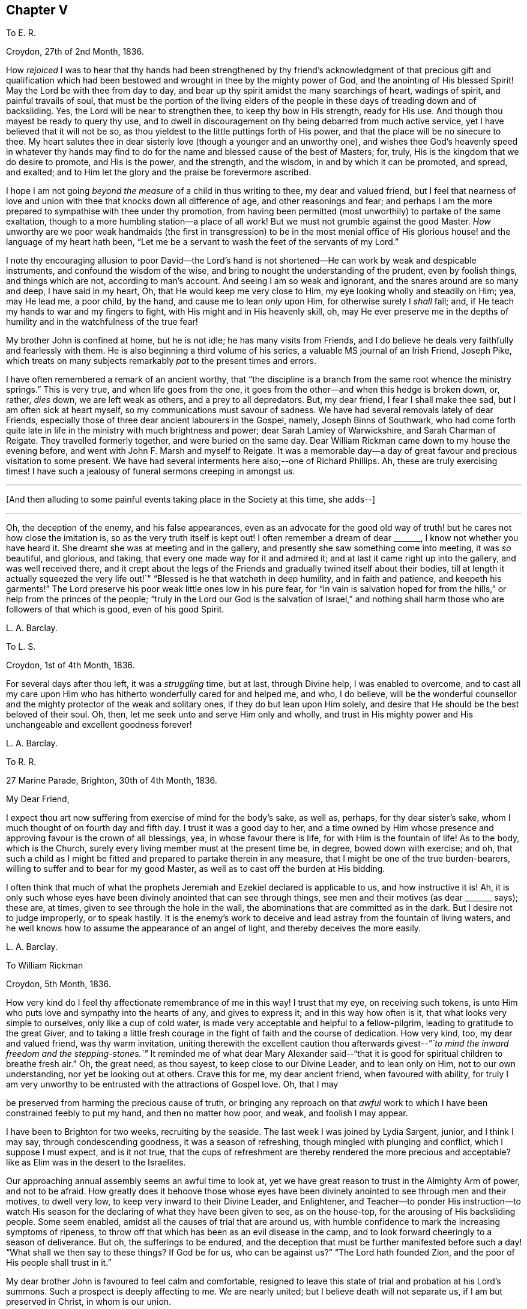 == Chapter V

[.letter-heading]
To E. R.

[.signed-section-context-open]
Croydon, 27th of 2nd Month, 1836.

How _rejoiced_ I was to hear that thy hands had been strengthened by thy
friend`'s acknowledgment of that precious gift and qualification which
had been bestowed and wrought in thee by the mighty power of God,
and the anointing of His blessed Spirit!
May the Lord be with thee from day to day,
and bear up thy spirit amidst the many searchings of heart, wadings of spirit,
and painful travails of soul,
that must be the portion of the living elders of the people
in these days of treading down and of backsliding.
Yes, the Lord will be near to strengthen thee, to keep thy bow in His strength,
ready for His use.
And though thou mayest be ready to query thy use,
and to dwell in discouragement on thy being debarred from much active service,
yet I have believed that it will not be so,
as thou yieldest to the little puttings forth of His power,
and that the place will be no sinecure to thee.
My heart salutes thee in dear sisterly love (though a younger and an unworthy one),
and wishes thee God`'s heavenly speed in whatever thy hands may
find to do for the name and blessed cause of the best of Masters;
for, truly, His is the kingdom that we do desire to promote, and His is the power,
and the strength, and the wisdom, in and by which it can be promoted, and spread,
and exalted; and to Him let the glory and the praise be forevermore ascribed.

I hope I am not going _beyond the measure_ of a child in thus writing to thee,
my dear and valued friend,
but I feel that nearness of love and union with thee
that knocks down all difference of age,
and other reasonings and fear;
and perhaps I am the more prepared to sympathise with thee under thy promotion,
from having been permitted (most unworthily) to partake of the same exaltation,
though to a more humbling station--a place of all work!
But we must not grumble against the good Master.
_How_ unworthy are we poor weak handmaids (the first in transgression) to be in the most
menial office of His glorious house! and the language of my heart hath been,
"`Let me be a servant to wash the feet of the servants of my Lord.`"

I note thy encouraging allusion to poor David--the Lord`'s hand
is not shortened--He can work by weak and despicable instruments,
and confound the wisdom of the wise,
and bring to nought the understanding of the prudent, even by foolish things,
and things which are not, according to man`'s account.
And seeing I am so weak and ignorant, and the snares around are so many and deep,
I have said in my heart, Oh, that He would keep me very close to Him,
my eye looking wholly and steadily on Him; yea, may He lead me, a poor child,
by the hand, and cause me to lean _only_ upon Him, for otherwise surely I _shall_ fall; and,
if He teach my hands to war and my fingers to fight,
with His might and in His heavenly skill, oh,
may He ever preserve me in the depths of humility
and in the watchfulness of the true fear!

My brother John is confined at home, but he is not idle; he has many visits from Friends,
and I do believe he deals very faithfully and fearlessly with them.
He is also beginning a third volume of his series,
a valuable MS journal of an Irish Friend, Joseph Pike,
which treats on many subjects remarkably _pat_ to the present times and errors.

I have often remembered a remark of an ancient worthy,
that "`the discipline is a branch from the same root whence the ministry springs.`"
This is very true, and when life goes from the one,
it goes from the other--and when this hedge is broken down, or, rather, _dies_ down,
we are left weak as others, and a prey to all depredators.
But, my dear friend, I fear I shall make thee sad, but I am often sick at heart myself,
so my communications must savour of sadness.
We have had several removals lately of dear Friends,
especially those of three dear ancient labourers in the Gospel, namely,
Joseph Binns of Southwark,
who had come forth quite late in life in the ministry with much brightness and power;
dear Sarah Lamley of Warwickshire, and Sarah Charman of Reigate.
They travelled formerly together, and were buried on the same day.
Dear William Rickman came down to my house the evening before,
and went with John F. Marsh and myself to Reigate.
It was a memorable day--a day of great favour and precious visitation to some present.
We have had several interments here also;--one of Richard Phillips.
Ah, these are truly exercising times!
I have such a jealousy of funeral sermons creeping in amongst us.

[.small-break]
'''

+++[+++And then alluding to some painful events taking place in the Society at this time,
she adds--]

[.small-break]
'''

Oh, the deception of the enemy, and his false appearances,
even as an advocate for the good old way of truth!
but he cares not how close the imitation is,
so as the very truth itself is kept out!
I often remember a dream of dear +++_______+++, I know not whether you have heard it.
She dreamt she was at meeting and in the gallery,
and presently she saw something come into meeting, it was _so_ beautiful, and glorious,
and taking, that every one made way for it and admired it;
and at last it came right up into the gallery, and was well received there,
and it crept about the legs of the Friends and gradually twined itself about their bodies,
till at length it actually squeezed the very life
out!`" "`Blessed is he that watcheth in deep humility,
and in faith and patience, and keepeth his garments!`"
The Lord preserve his poor weak little ones low in his pure fear,
for "`in vain is salvation hoped for from the hills,`"
or help from the princes of the people;
"`truly in the Lord our God is the salvation of Israel,`" and nothing
shall harm those who are followers of that which is good,
even of his good Spirit.

[.signed-section-signature]
L+++.+++ A. Barclay.

[.letter-heading]
To L. S.

[.signed-section-context-open]
Croydon, 1st of 4th Month, 1836.

For several days after thou left, it was a _struggling_ time, but at last,
through Divine help, I was enabled to overcome,
and to cast all my care upon Him who has hitherto wonderfully cared for and helped me,
and who, I do believe,
will be the wonderful counsellor and the mighty protector of the weak and solitary ones,
if they do but lean upon Him solely,
and desire that He should be the best beloved of their soul.
Oh, then, let me seek unto and serve Him only and wholly,
and trust in His mighty power and His unchangeable and excellent goodness forever!

[.signed-section-signature]
L+++.+++ A. Barclay.

[.letter-heading]
To R. R.

[.signed-section-context-open]
27 Marine Parade, Brighton, 30th of 4th Month, 1836.

[.salutation]
My Dear Friend,

I expect thou art now suffering from exercise of mind for the body`'s sake, as well as,
perhaps, for thy dear sister`'s sake, whom I much thought of on fourth day and fifth day.
I trust it was a good day to her,
and a time owned by Him whose presence and approving favour is the crown of all blessings,
yea, in whose favour there is life, for with Him is the fountain of life!
As to the body, which is the Church,
surely every living member must at the present time be, in degree,
bowed down with exercise; and oh,
that such a child as I might be fitted and prepared to partake therein in any measure,
that I might be one of the true burden-bearers,
willing to suffer and to bear for my good Master,
as well as to cast off the burden at His bidding.

I often think that much of what the prophets Jeremiah
and Ezekiel declared is applicable to us,
and how instructive it is!
Ah, it is only such whose eyes have been divinely anointed that can see through things,
see men and their motives (as dear +++_______+++ says); these are, at times,
given to see through the hole in the wall,
the abominations that are committed as in the dark.
But I desire not to judge improperly, or to speak hastily.
It is the enemy`'s work to deceive and lead astray from the fountain of living waters,
and he well knows how to assume the appearance of an angel of light,
and thereby deceives the more easily.

[.signed-section-signature]
L+++.+++ A. Barclay.

[.letter-heading]
To William Rickman

[.signed-section-context-open]
Croydon, 5th Month, 1836.

How very kind do I feel thy affectionate remembrance of me in this way!
I trust that my eye, on receiving such tokens,
is unto Him who puts love and sympathy into the hearts of any, and gives to express it;
and in this way how often is it, that what looks very simple to ourselves,
only like a cup of cold water, is made very acceptable and helpful to a fellow-pilgrim,
leading to gratitude to the great Giver,
and to taking a little fresh courage in the fight of faith and the course of dedication.
How very kind, too, my dear and valued friend, was thy warm invitation,
uniting therewith the excellent caution thou afterwards
givest--__"`to mind the inward freedom and the stepping-stones.`"__
It reminded me of what dear Mary Alexander said--"`that
it is good for spiritual children to breathe fresh air.`"
Oh, the great need, as thou sayest, to keep close to our Divine Leader,
and to lean only on Him, not to our own understanding, nor yet be looking out at others.
Crave this for me, my dear ancient friend, when favoured with ability,
for truly I am very unworthy to be entrusted with the attractions of Gospel love.
Oh, that I may

be preserved from harming the precious cause of truth,
or bringing any reproach on that _awful_ work to which
I have been constrained feebly to put my hand,
and then no matter how poor, and weak, and foolish I may appear.

I have been to Brighton for two weeks, recruiting by the seaside.
The last week I was joined by Lydia Sargent, junior, and I think I may say,
through condescending goodness, it was a season of refreshing,
though mingled with plunging and conflict, which I suppose I must expect,
and is it not true,
that the cups of refreshment are thereby rendered the more precious and acceptable?
like as Elim was in the desert to the Israelites.

Our approaching annual assembly seems an awful time to look at,
yet we have great reason to trust in the Almighty Arm of power, and not to be afraid.
How greatly does it behoove those whose eyes have been divinely
anointed to see through men and their motives,
to dwell very low, to keep very inward to their Divine Leader, and Enlightener,
and Teacher--to ponder His instruction--to watch His season
for the declaring of what they have been given to see,
as on the house-top, for the arousing of His backsliding people.
Some seem enabled, amidst all the causes of trial that are around us,
with humble confidence to mark the increasing symptoms of ripeness,
to throw off that which has been as an evil disease in the camp,
and to look forward cheeringly to a season of deliverance.
But oh, the sufferings to be endured,
and the deception that must be further manifested before
such a day! "`What shall we then say to these things?
If God be for us, who can be against us?`"
"`The Lord hath founded Zion, and the poor of His people shall trust in it.`"

My dear brother John is favoured to feel calm and comfortable,
resigned to leave this state of trial and probation at his Lord`'s summons.
Such a prospect is deeply affecting to me.
We are nearly united; but I believe death will not separate us,
if I am but preserved in Christ, in whom is our union.

[.signed-section-signature]
L+++.+++ A. Barclay.

[.letter-heading]
To Hannah Cruickshank

[.signed-section-context-open]
Croydon, 29th of 5th Month, 1836.

My soul seems melted sometimes under a sense of the Lord`'s
_great_ goodness and condescension to such a poor,
hesitating, disobedient creature for so many years,
and I do feel a desire to be helped to be diligent
in doing whatever He calls for at my hands the remaining,
though declining, few years of my life (if indeed a single year may be allowed me),
in whatever way He may be pleased to appoint, whether actively or passively.
And, dear sister, I would affectionately encourage thee also, to give up,
without reasoning or fears, to so _very_ good a Master,
for none ever shuts a door for nought in His house,
or hands even a simple cup of cold water!
He can cleanse and qualify, strengthen and support even the weakest vessels,
and perfect His praise out of the mouths of sucklings.

Of the state of things amongst us M. W. would be able to inform thee,
and to give thee some idea of the trials and sufferings of the burden-bearers amongst us.
I expect we must yet look for greater sufferings and treading down,
more evil to be yet manifested and brought to light--like the prophet
being told to turn yet and behold greater abominations! and no marvel,
for the enemy is the father of lies and deception,
and can transform his deceitful workings into the appearance of an angel of light,
and it is only those whose eyes are anointed by the
finger of Christ who can see through things,
through men and their motives, who can see through the hole as it were in the wall,
what they are working in the dark out of the pure light!
But the Lord will plead the cause of His poor oppressed ones,
and arise for their help in His own time;
He will bring them forth as gold seven times purified,
so they will truly be His dear people,
made precious to Him and chosen in the furnace of affliction,
and they shall be enabled with unspeakable and most precious experience to say,
"`the Lord is our God;`" for they will have _marvellously_ proved His power to be infinite,
and His goodness most excellent, and that His faithfulness endureth forever!
And, dear love, do thou yield to His mighty power also,
and that is the way to have the body helped as well as the mind blessed with peace;
but oh, _how_ unworthy are we of the least of all His precious goodness and mercies.

[.signed-section-closing]
Farewell, very dearly,

[.signed-section-signature]
L+++.+++ A. Barclay.

[.letter-heading]
To E. R.

[.signed-section-context-open]
Croydon, 31st of 5th Month, 1836.

Ah, my dear friend,
the assurance of thy love and desires for me was helpful and comforting to me,
and I do sometimes hope the prayers of some for my preservation may be heard,
and surely never did I need them more than now--having ventured to lay
before my friends a feeling of duty that I have for some years had,
to go and sit with our dear Friends of Oxfordshire
and Warwickshire in their several quarterly meetings,
the end of 6th month, and to attend some other of the little meetings thereaway,
also Birmingham monthly meeting in 7th month;
for which I am favoured with a minute instead of a certificate.
Friends kindly acceded to my wish +++[+++in this respect], being such a child,
and dear Hannah Marsh is going with me.
It does indeed seem a fearful time to be going about,
and one hears things that are enough to frighten the feeble-minded.
May I be kept quiet, and leaning only on Him whom I do desire above all to fear, love,
and faithfully serve!
Truly I am without scrip or purse,
and am ready to wonder how so poor a creature can be required to go forth in this way,
as well as to fear that I shall certainly bring reproach
on the good cause or the awful work I have put my hand unto,
and fall by the hand of the enemy.
Do crave my preservation in watchfulness and deep humility,
as well as in a willingness to be anything or nothing.
I have been long disobedient and hesitating, so my time is short now,
and I feel a desire to be made diligent and faithful
the remaining years of my pilgrimage here.
It was a close exercise of faith to me last summer and autumn,
not seeing any way to move,
until it was opened by the acknowledgment of unity in the 12th month,
and now it seems very early +++[+++to be so engaged], but I cannot help it.

It has been a comfort to me, amidst seasons of conflict, of deep exercise and trial,
this yearly meeting,
to be permitted to partake of sweet fellowship and
union with some dear Friends from various parts.
How sweet this is, to feel that precious love and union that extends over sea and land,
and does not depend on outward intercourse!
Oh, that I may seek after preservation in it,
and to have it daily kept alive and strengthened by Him who is our life.

I know not how to give thee any account of yearly meeting this year, my dear friend,
my memory is so deficient; but I may say, that although it has been a trying time,
a time of dismay and of treading down,
yet we have been favoured with some precious cups of refreshment and comfort,
which have strengthened us still to bear up and not to faint.
Dear A. Thorne is very simple and short in her conmunications, but so pithy, and full,
and sweet, they were always a few words fitly spoken.
But oh! the shrinking, the unfaithfulness, the compromising,
and the vast number of shades of declension and of going over to these new opinions,
so that the little remnant know not whom to believe, whom to trust to,
so great is the deception of the enemy to blind people`'s
eyes--but they receive renewedly the advice to sit alone,
be patient in tribulation, and to keep silence, dwelling deep,
and waiting to see the end of these things.
For surely it shall come,
I do believe the day of deliverance-although things are not yet ripe enough;
there is more evil to be manifested, and greater abominations to be seen,
that are working in the dark out of the pure light.

Oh then, that _you,_ who have not, as yet,
been tried (though I am ready to fear your borders are not exempt entirely),
may be doubly vigilant on the watch-tower,
to watch the very beginnings of the enemy`'s approach.
And be ye faithful and fearless,
no matter in whomsoever ye perceive a willingness or susceptibility to receive his baits;
and it does come on so very gradually,
that those who feel a godly concern for their brethren and sisters had
need not to wait till (as they would say) things were more tangible,
but to give the warning word which may reach the witness, or, at any rate,
be the means of raising it after a while--and such faithful ones shall have their reward.

We had a sweet visit from dear W. Gundry in our women`'s
meetings--it was like marrow to one`'s bones.
He addressed the little mourning ones,
those who sigh and cry for all the abominations committed in the land,
reminding them of those formerly who, though there was not much for them to do,
had to sigh and to mourn--yet that the man clad in linen set a mark upon their foreheads,
and they were spared when the destroyer was sent over the city.
He encouraged those in small meetings,
saying that it had been his lot to be in one where there
was no minister for forty years--spoke on silent worship,
and recommended a patient, reverent exercise in meetings,
not looking for words--on the great bait of the enemy,
a desire to be something in religion--reminding us that the root
is to bear the branches and not the branches the root,
desiring we might take deep root downward, that we might bring forth, in due time,
fruit upward, and cautioned against having _itching tongues_ as well as _itching ears!_

+++[+++At the concluding meeting]
Sarah Grubb at last broke through, on the superiority of silence above words,
when the power reigns over all, reminding us of the cloud covering the tabernacle,
so that the priests could not minister;
also how it was in old times amongst us--such glorious meetings--quoting a piece
out of George Fox`'s Journal showing that he had nothing to do at some place,
because the people were already under Christ`'s heavenly teaching,
and needed nothing outwardly--saying we should yet be favoured with such times,
and that then what was uttered amongst us would _gather_ instead of _scatter_ us.
Oh! it was a sweet though short time;
I should have been glad if we had sunk into this solemn silence, and concluded.

[.signed-section-signature]
L+++.+++ A. Barclay.

[.letter-heading]
To L. S.

[.signed-section-context-open]
Croydon, 6th Month, 1836.

[.salutation]
My Dear Friend,

I am inclined to take up the pen now,
and tell thee that I shall much think of and feel for thee next fifth day;
I hope dear M. P. will be with you as intended, if not,
if you are but favoured with the strengthening, confirming presence of the good Master,
it will be enough!
Many, I assure thee,
have been the discouraging feelings that have come over me like the waves of the sea,
and had I not had a word of encouraging stimulus from some dear Friends,
I fear I should have been quite overwhelmed.
But how tenderly are we dealt with!
He knows our great weakness and how much we can bear--He
can stay "`His rough wind in the day of the east wind.`"
I often think of what the poor Indian said--that "`the work seemed _so_ great,
and he felt _such_ a poor,
ignorant Indian!`"--but he was instructed that being so weak and ignorant,
there was the great need for him to say neither more
or less than the great Spirit bid him to speak,
whether two, or three, or more words.
And I can say truly, this is my desire for myself, to be so preserved,
even keeping close, and low, and watchful, and faithful to Him,
who I desire should be my Lord and Master.
As the time draws near, I seem to be filled with many fears of various sorts.
Oh that I may be kept from doing harm, and then I would not mind any proving, I think,
even though I might have to sit all the meetings in silence!

[.signed-section-signature]
L+++.+++ A. Barclay.

[.letter-heading]
To A. R.

[.signed-section-context-open]
Croydon, 18th of 6th Month, 1836.

I trust the report of thy dear father`'s illness was unfounded,
it would be no small disappointment to miss of his company; however,
we must leave this and everything else that concerns us
in the hands of an all-wise and gracious Providence,
who will do all things well, and for our good and instruction.
Three of our little company here were at Tottenham yesterday,
on the sorrowful occasion of dear Thomas Shillitoe`'s interment.
Ah, it was truly affecting to me, and is so continually, to think of our loss.
The change, we cannot doubt, is a most blissful one to him,
so we may rejoice on his account--but oh, such faithful, undaunted,
uncompromising veterans are rare in these days,
and their places are not--cannot be refilled soon.
We may truly say, "`a prince has fallen this day in Israel.`"
I hope I am not insensible that the great Master and good Minister,
still remains all-sufficient for His struggling, panting, little ones;
and He can make a way of deliverance and help for them when they can see none.
So let us trust still in that Arm which is not shortened that it cannot save.
Oh, that He would cause the mantle of the Elijahs to descend upon the Elishas amongst us,
and make the feeble ones to become as Davids, strong in the Lord`'s might,
and wise in His wisdom, and humble and low in His pure fear!

[.signed-section-signature]
L+++.+++ A. Barclay.

[.letter-heading]
To L. C.

[.signed-section-context-open]
Croydon, 18th of 8th Month, 1836.

[.salutation]
My Beloved Friend,

I fear thou wilt wonder what is become of me, or at least of my feeling--nevertheless,
I would assure thee, it is as strong as ever,
rather increased than diminished by the union with a Friend whom I love and value.
I have many times (as thou wilt suppose) thought of you
with feelings of interest and strong desire that,
seeing the Lord has been pleased to bring you together (I fully believe) in His fear,
you may be daily careful to seek after preservation therein.
Thus will you be preserved from the snares, supported under the trials,
and strengthened for the duties that are attendant
on such a change of condition--and thus,
trusting only in the Lord for strength and preservation,
and doing faithfully and heartily what good your hands find to do for His name,
you shall dwell before Him in the land, even in a sense of His love and life,
and verily you shall be fed.
And as ye delight yourselves thus in His ways and in His fear,
He will give you the desires of your hearts,
even to know more and more of His precious precepts, and wonderful dealings,
and mighty strengthenings, to the increase of His praise and glory.
I feel as if it were the grateful language of thy heart,
"`What shall I render unto the Lord for all His benefits toward me?`"
and I know it is thy desire to bring in all the tithes
of thy increase into the heavenly treasury:
mayest thou then be made fruitful in the field of offering,
even in the deep begettings of the pure life!
And may thy dear partner also, by an indwelling with that which is low and pure,
witness a continual and increasing qualification to strengthen the true growth,
and to protect the good fruit.

I prosecuted my intended little trip into Essex, after we parted,
and was out till last week (third day night).
It proved very satisfactory to me, being mercifully helped to clear myself at Haverhill,
which I had had for years in my mind`'s eye.
I then went on to Halstead and Earls Colne to see my dear friends there,
and attended their meetings, also Maldon,
and took tea one evening at Sudbury with dear M. King--dear
old Friend! she seemed so cheered to see me;
I do like to visit our dear ancients who are laid by.
The visit to C. was _indeed a sweet_ picture of a happy union.
Dear W. and H. I. are truly united in spirit;
there seemed such a peaceful sweet covering so continually over us, I said in my heart,
truly the Son of peace is here!
Dear Sarah Grubb was so overdone with public meetings I could not call on her,
to my disappointment.
This little _recreative_ tour has done me good after my late more exercising one,
and I have been favoured to enjoy my comfortable home with a sweet relish and, I trust,
a grateful heart.
And oh,
that so many mercies and benefits may lead to proportionate returns of fearless faithfulness,
humble watchfulness, and filial confidence--for surely, surely, who is like unto Him,
and to His faithfulness round about Him!

[.signed-section-signature]
L+++.+++ A. Barclay,

[.letter-heading]
To A. and E. R.

[.signed-section-context-open]
+++_______+++, 1836.

I have long felt warmly interested in Kentish Friends; but, dear friends,
_mere_ warmth of natural feeling or kind interest, I trust, will never move me.
No; I have said again and again in my heart,
let nothing move me but Thy constraining power--let nothing hinder me when that moves!
And truly it is no light matter to move in such an awful service; but the good Master,
if He move and put forth, I trust will go before, and guide and strengthen unto all,
support under all, and preserve through all in humility;
and so I desire to live a day at a time at His good hand,
who can make the very weak to become strong.

[.signed-section-signature]
L+++.+++ A. Barclay.

[.letter-heading]
To +++_______+++

[.signed-section-context-open]
+++_______+++, 1836.

[.salutation]
My Dear +++_______+++,

In looking over the conversation of the day, yesterday,
I was afraid it had been too much about _persons_ rather than things;
and I was afraid that anything like self-complacency or
looking with a judging eye should creep into _myself,_
in so doing, rather than to dwell under a humbling sense of His goodness and power,
by whose grace _alone_ we are what we are (if we are in any measure what we should be!),
and by whose preserving power continually extended,
shall we be kept in that grace wherein we stand!
I thought there was at one time a precious little feeling stealing over us, as it were,
something like the _strengthening_ and peace-giving influence of our dear Saviour^
footnote:[John 20:19]--I long at such times that we should
not shrink from opening the door to such a visitant!
Surely when He thus looks in on our social evenings we do not want words,
nor ought we to _look for_ them, nor _fear_ they will be looked for;
such a feeling cramps and hinders that communion which is so precious.
I was afraid also whether I had appeared to speak improperly
of my little visits at the other side the river;
I _only_ intended to set forth His goodness who had so graciously made a way,
both outwardly and in the minds of others;
for truly I am very unworthy to lift up a finger towards the help of the least.

Farewell, desiring thy remembrance of such poor striplings, when favoured.

[.signed-section-signature]
L+++.+++ A. Barclay.

[.letter-heading]
To E. D+++_______+++, Junior

[.signed-section-context-open]
Croydon, 9th Month, 1836.

[.salutation]
My Dear E.,

The seeing thee this morning, I believe for the first time, in thy Friend`'s bonnet,
seemed to awaken in my heart much affectionate interest for thee,
and I thought I could salute thee in Gospel love, and wish thee the best speed,
even God`'s heavenly speed, on thy journey through life (beginning, as thou now art,
as it were, a new stage of it); and oh, that thy journey may be towards Zion,
for that is the only way to blessedness--it is the city of God, the new Jerusalem,
the city of peace, and all God`'s saints and people are citizens of it;
let nothing and nobody hinder thee from seeking to belong to it,
for out of it thou shalt be out of true peace and true blessedness!
And in order that it may be so, let thy face be steadfastly set thitherward;
let the desire of thy heart be to seek the Lord thy God, and to know the way to his Zion.
Let it be evident to others that this is thy bent,
and let the language of thy example to others be, "`Come,
and let us join ourselves to the Lord in a perpetual covenant
that shall not be forgotten`"--a covenant even made by sacrifice.
And if thou art thus desirous to be led aright by Him,
He will show thee that to "`walk in the light of the Lord`" is the way to His holy mountain,
His city of peace and blessedness.

Therefore, oh, my dear girl,
be willing now in thy youth to walk in the light of the Lord Jesus Christ,
which shines in thy heart,
and will clearly show thee what is pleasing and what is displeasing to God,
both in thy thoughts, words, manners, dress, and conduct.
Think nothing too small it points out to thee,
neither be ashamed of following it implicitly, for it is the light of thy dear Saviour,
and it is His precious voice speaking in thee,
and it will be thy condemnation if thou hatest or despisest it.
As thou art obedient and faithful in the little,
so He will teach thee more and more of His precious ways,
and strengthen thee more and more to walk in His peaceful paths,
and this will be God`'s heavenly speed which I greatly long for for thee;
and then thou wilt be a great comfort and a blessing to thy dear parents,
and a good example to thy brothers and sisters, and all others around thee.

[.signed-section-signature]
L+++.+++ A. Barclay.

[.letter-heading]
To E. R.

[.signed-section-context-open]
Croydon, 2nd of 12th Month, 1836.

[.salutation]
My Dear Friend,

It seems very long since I took up the pen to thee,
and although I have not heard from either of you since I last wrote,
yet I feel inclined to assure thee that the sweet feeling
of union and love continues unabated by time or distance,
nor does it need words to fan the flame of it.
How precious is it to feel this,
extending over sea and land--even towards those unknown by outward ken!
But this may savour of boasting;
oh! how _most_ unworthy is a poor worm to be permitted to
feel the least spark of this precious union and love.
Surely it is nothing of our own that we can fabricate
with our creaturely warmth and activity,
though there may be imitations of it, under the enemy`'s transforming influence.
Ah, it is like a tender plant that soon withers and dies when dwindling
or cut off from Him who is the life and the true vine,
from whom alone is its freshness, and its fruit is found.
Thy poor correspondent longs that nothing may hinder
the preservation and growth thereof in her,
but that, nourished by the flowing of the heavenly sap,
there may be proportionate fruit produced to the praise of the great and good Husbandman.
And the testimony of this love is strengthening and animating to the poor drooping mind,
weighed down under a sense of the state of our poor church--the dimness of the gold,
and the changedness of the fine gold.
Ah, is it not a day for such burden-bearers to cling close one to another, and,
above all, to Him, the mighty strengthener!--to speak often one to another,
in the Divine fear,
and in the remembrance of His wonderful goodness and power--encouraging
to a continued confidence in His never-failing arm,
and a renewed watchfulness and faithfulness before Him.

My thoughts have been often turned towards you lately, with rejoicing,
that the feet of our dear faithful labourers, George and Ann Jones,
have been again led your way,
and I long to hear all that thy kind pen can tell
me about their visit in your monthly meeting,
towards which thou knowest I still have much of a _homish_ feeling.
I hope nothing will _scatter_ what they have been enabled to do amongst you.

It is come to pass,
as dear Sarah L. Grubb had to foretell sixteen years ago--I remember it,
and she told us we might put it down in our pocketbooks--that
we were mingling (three times repeated),
and that, if we did not retrace our steps, we should be so mingled with the people,
by degrees, that, by and by,
we should think there was no occasion for this or the other query,
and at last for any discipline at all!

[.signed-section-signature]
L+++.+++ A. Barclay.

[.letter-heading]
To E. R+++_______+++n

[.signed-section-context-open]
1st Month, 1837.

We have been solemnly warned by the sudden removal of dear Rebecca Christy.
It was a comfort that she was in the bosom of her family, and having her husband with her.
After attending Gracechurch Street meeting, held in silence,
she remarked to William Allen,
she thought she should not be much longer here--that she
hoped they might soon be singing the songs of Zion.
She was taken ill that night, and confined to her bed.
Before the close, she addressed her children separately, saying,
"`Mind not the world too much; it will eat like a canker; I have seen it,
I have seen it.`"
Her end was peaceful.^
footnote:[The following extract from the Annual Monitor for 1839,
it is thought will not be out of place here.
"`A few days before her decease,
when her mind appeared to be under concern at the state of our religious Society,
she said to her husband:--'`When I consider the manner
in which those Friends who are leaving us,
speak of the "`inward Light`" (it being the Lord`'s grace or Spirit placed in the heart),
oh! it does grieve me more than all beside.
Oh, what should I have done when I was a young woman, but for that in the heart,
when I had no one to help me or direct me.
How clearly did it show me what was right and what
was wrong!`'`" (Obituary Notice of Rebecca Christy.)]

[.signed-section-signature]
L+++.+++ A. Barclay.

[.letter-heading]
To R. R.

[.signed-section-context-open]
Croydon, 17th of 1st Month, 1837.

It was pleasant to hear of your excursion to Chichester,
and how thou couldst speak well of His goodness who does
not fail His _poor_ dependent ones in the needful time.
Oh! this is animating to think of,
and we may and _must_ recount His mighty acts and speak of His great goodness.
It is the poor and the empty whom He delights to fill and to enrich,
and He makes them so, that He may do so.
Oh, what condescension!

I suppose +++_______+++ applies for membership from having been brought up amongst Friends,
_not_ on the ground of convincement.
I wish she may be brought to feel really _with_ us, and not merely a _preference_ to us.
Why should many cover themselves with our cloak, and not faithfully wear and bear it?
as dear Sarah Tuckett says.
But I fear thou wilt set me down as a very _strait_ body, and a complainer in Israel.
Well, I cannot help it; I have a very high sense of what we ought to be, and oh,
that I may be made so, by any means, however battering and beating,
turning and overturning! for truly I do not wish to judge others, but rather this,
that I may not put a stumbling-block or an occasion of offence before them.
I have long been of the mind that our meetings for discipline are too open,
and that the old way of their being confined to those who are "`faithful men and women,
grown in the truth;`" and as it is seen that any young people, or others,
evince such a growing qualification, to invite them thereto,
would be preferable to our present very mixed state,
in which the discipline is handled by unclean hands.
I did not intend to write thus, dear +++_______+++, and have no particular object in view,
but as it arose whilst writing,
and not knowing that I had ever expressed as much to thee before,
I thought I would pen it.

The rapid rolling on of weeks and months is indeed fearful and awful.
May I be enabled to watch and wait, in calm resignation and faithful confidence,
on Him who can make clear, and give strength to bring forth.
We have had an acceptable family visit from R. B., that to me was very helpful.
It is very trying to see what a desire after words,
and a leaning upon the poor instruments, there is amongst us.
How sad, and what a dereliction of principle it is to do so,
and thus to worship the gift instead of the giver.
Oh, that I may ever be preserved from gratifying this itching ear, whatever it cost.

We had a sweet social visit from dear W. Gundry in his way to you.
I greatly enjoyed his company, feeling him as a father (and oh,
we have few fathers!). He dined with me, so I had him alone,
which is a treat to my _poor deaf_ powers, that I seldom have.
Before we separated, we had a precious opportunity, much in silence,
in which we were melted together and favoured with that feeling which is beyond words,
although these were not withheld for my help and comfort.
How grateful should I be for all these helps!

[.signed-section-signature]
L+++.+++ A. Barclay.

[.letter-heading]
To L. C.

[.signed-section-context-open]
2nd Month, 1837.

There is so much shrinking with some that it makes it hard work,
but it is to our own Master we stand or fall, and we must not love father or mother,
even, more than Him and His precious cause.
Let us not shrink from suffering afflictions for Christ`'s sake,
but rather rejoice that we are counted worthy, in ever so small a measure,
to fill up that which remains, for the body`'s sake, the Church.
Some, perhaps, may think me uncharitable in my remarks; but One knows my heart.
To be united to Him and to all that is of and for Him, is all that I desire.

Farewell, dear L., with dear love I remain thy affectionate friend,

[.signed-section-signature]
L+++.+++ A. Barclay.

[.letter-heading]
To E. K.

[.signed-section-context-open]
Croydon, 4th Month, 1837.

[.salutation]
My Dear E.,

I hardly feel easy to leave home without sending thee a few lines,
indicative (far more than I could do personally,
no doubt,) of the affectionate interest that has always lived in my heart towards thee,
and which is by no means lessened the last year or two,
although the expression thereof has but seldom been made.
I do not forget thy affectionate letter in the second month of last year,
of which I have taken but little notice outwardly,
but the contents of it have often been very present
with me (especially during the autumn and winter,
when my mind seemed more at liberty),
though the yearning and affectionate solicitude that has attended me in reference
to thee has hitherto been known only to the great Searcher of hearts.
Ah, He knows the travail of my soul on behalf of some in our meeting,
for surely He gives to feel it--and He knows the fears also of His poor weak creature,
lest, on the one hand,
the blood of a dear brother or sister should be required at my hand, and, on the other,
lest I should in any wise step improperly,
so as either to crush that which is tender and strengthen the wrong part in any,
or be acting in the creaturely will and wisdom as if I were better than my neighbours.
Ah, it is an awful thing to have a testimony put into our hearts and
into our mouths for Him! the Lord help His poor worm to be faithful,
and preserve in the depths of humility!

In reading thy letter and in the intercourse we have had together since, dear E.,
I have frequently feared that there was too much
of a tendency in thee to lean upon others,
to live, as it were, upon their encouragement--I know it is a common weakness,
I feel it in myself,
but the Lord has graciously turned His hand upon me to lift me out of it; and will,
I do thankfully believe, still more mar this dependence, and starve this desire,
whenever it arises; and I do rejoice in His tender care of me in this respect.
For oh, I do increasingly feel, and I long for thee also increasingly to feel,
that we must _dwell deep,_ sit alone and keep silence,
bearing His yoke upon us--__then__ we shall _increasingly_
feel how good He is to those that seek Him _alone,_
and wait upon Him in the way of His judgments, that so they may learn His righteousness,
and judgment may be brought forth unto a perfect victory!

We _must_ dwell deep--not be looking outwardly,
for the kingdom is _within_ that is to be overthrown,
the strongholds are within that must be razed to the very foundation,
and the strong man armed turned out thereof;
and the kingdom is _within_ that is to be set up above every kingdom, even the heavenly,
peaceful kingdom of our Lord and Saviour Jesus Christ,
and the beginnings thereof are sown in every heart;
it is there we must watch and labour for the growth of the blessed seed of the kingdom,
for the spreading of the heavenly leaven,
even by yielding to the puttings forth of the power thereof,
suffering Christ by this measure of His blessed Spirit to
crucify the old man in us with the affections and lusts,
and to bring us into a conformity with the will of God,
and consequently into an union with Him!
And in the progress of this heavenly work, it will be good for us to sit _alone,_
from outward dependencies, looking and leaning upon Christ alone,
the all-sufficient teacher and support of His redeeming people!
And let us silence all fleshly desires, and resign ourselves to the Lord`'s will,
though He slay our creaturely will, and confound our creaturely wisdom,
and bring to nought that in us which would so continually rise up and be something.
Oh! thus let us bear His heavenly yoke upon us in our youth (O what poor weak
children are we!) let us suffer Him to break us to pieces by falling upon Him,
yielding to His power inwardly revealed,
and let us be willing to manifest to others (and verily it shall be so
in our whole conduct and demeanour) that we are of His broken ones,
His melted ones, and then assuredly there _shall_ be hope for us,
a glorious hope (not the hope of the hypocrite), a hope full of immortality;
the Lord Jesus Christ shall confess us before His Father and the holy angels,
to be of the number of His dear sheep, His _purified_ ones!
This, dear E., is the earnest desire of my heart for thee, as it is for myself,
and I would be thy companion in seeking, in labouring after it.

And now I would bid thee affectionately farewell, remaining thy poor weak sister,
but very sincere friend,

[.signed-section-signature]
L+++.+++ A. Barclay.

[.letter-heading]
To R. R.

[.signed-section-context-open]
Croydon, 17th of 1st Month, 1837.

It was pleasant to hear of your excursion to Chichester,
and how thou couldst speak well of His goodness,
who does not fail His poor dependent ones in the needful time.
Oh, this is animating to think of, and we may and _must_ recount His mighty acts,
and speak of His great goodness!
It is the poor and empty He delights to fill and to enrich,
and He makes them so _that_ He may do so!
Oh, what condescension!

[.signed-section-signature]
L+++.+++ A. Barclay.

[.letter-heading]
To Mary Hagger

[.signed-section-context-open]
Croydon, 26th of 3rd Month, 1837.

[.salutation]
My Dear Friend,

I have often thought of thee and talked of thee too, with much love and unity,
and it does me good to remember such dear faithful friends as thyself;
it animates me to desire to walk in your footsteps,
in following faithfully and serving unreservedly the one good and great Master,
whom indeed you have found to be a good one, and worthy to be loved, served, trusted in,
and obeyed--and that by the whole house of the spiritual Israel.
And now you may be old and gray-headed, He doth not forsake you,
even the dear faithful ancient ones, but is near you still,
to support and strengthen you, to comfort and preserve you in patience,
until He shall be pleased to take you to Himself.
Well!
Oh, that I may die the death of the righteous,
and that my latter end may be like his--peace!

You are privileged who are in a quiet, snug corner,
and neither hear or see what is going on amongst us much;
and yet I think the rightly exercised mind, however secluded, must _feel_ how things are,
and the deep exercises and secret breathings and pleadings, on behalf of the body,
of these hidden ones, are helpful, though they are loth to believe it.
Therefore, dear friend,
mayest thou be encouraged in thy deep wadings and mournful provings,
to put on strength in the name of the Lord; and when it is well with thee,
breathe for the help of worm Jacob,
for the strengthening and preservation of the little ones,
even in fearless faithfulness and in humble watchfulness,
that their eye may be singly and simply unto the Lord, their mighty one,
for by Him alone shall Jacob arise, though he be but very small and despised,
and the Lord can cause the weak and foolish ones to confound the wise and the prudent;
and He can call them that are not, and them that are base in man`'s estimation,
to stand up for His great name, that no flesh should glory in His sight!
Amen, saith my very soul! and may He work what He will work for the purification of His Church,
and for the glory of His great name;
for I do believe that He will have a people for His praise, whether we will be gathered,
yea or nay.
I am ready to say, "`the whole head is sick, and the whole heart faint.`"
Yet we have a skilful and powerful Physician.
Oh, that He may turn His good hand upon us again and again, and not cast us off forever,
for we are called by His name.

There have been many deaths about and much sickness.
I feel it a great favour to enjoy my usual health, indeed I might say,
better than usual for the winter;
so that I feel bound in gratitude to yield up to what I
have apprehended for years to be the pointings of duty,
viz., to go and sit with our dear friends at Dublin yearly meeting,
and I look to going in about three weeks time--my friends
having liberated me for the purpose last week.
I hope thou wilt remember me for good,
for indeed I have great need of the prayers of the faithful,
and have great faith in their success.
May the Lord help His poor weak handmaid to be faithful and deeply humble before Him.
And oh, that I may be preserved from bringing any reproach on that blessed cause,
which I do trust is more precious to me than natural life.

Farewell, my dear and valued friend.
I shall hardly look for thee at our yearly meeting,
but believe thou wilt be with us in mind.
With kind love to thy daughter, I remain thy truly affectionate friend,

[.signed-section-signature]
L+++.+++ A. Barclay.

[.postscript]
====

P+++.+++ S.--My pen has run on, I trust, in innocent freedom, unconsciously,
for I did not think to write more than, as I said, a few lines.

====

[.letter-heading]
To +++_______+++

[.signed-section-context-open]
4th Month, 1837.

[.salutation]
My Dear Friend,

I do not feel easy to leave home at this time without taking up the pen to write thee,
I trust, in Gospel love,
especially as we had not the ride together to W.
when I hoped to have the opportunity I desired.
Thou remembers when I called to ask thee to go with us,
thou touched upon the subject of joining with others in the Bible district visiting,
in allusion to +++_______+++. Being in haste at the time, I could not enter upon it,
but the subject weighed upon me much,
and the desire increased to have some conversation with thee on it,
as I feel it to be one of no small importance,
connected as it is with the bringing up of our dear young people.
I quite unite with the object of the Bible Society in the spreading of the holy scriptures,
and the encouraging the diligent perusal of them;
but inasmuch as we believe it to be very wrong to give them that appellation,
and that honour, which belongs only to our blessed Saviour,
I should not feel easy either to attend the committees or to hand,
in the course of the district visiting, such papers and tracts as use such terms.

With respect to our dear young people,
I would not encourage them either to attend the committees
or to join in districts with others,
for the above reason,
as well as I believe it would be injurious to them to mix with those of other denominations.
We know (and do we not _feel_ it even in _ourselves?_)
how very insinuating is the spirit of the world,
how it insinuates itself into us under such very pleasing
and plausible pretences (as of our doing good to others,
and desiring that our religion should not wear a gloomy aspect,
as if we thought ourselves holier than others, etc.),
and thus are we most gradually drawn off the watch into a shaking hands, as it were,
with the worldly spirit in others, instead of, in our conversation and demeanour,
testifying against it, and being a reproof to it.
And surely, if we _must_ feel and acknowledge our _own_ weakness in this respect, how can we,
in conscience towards God (knowing that we shall be accountable
for the dear lambs committed to our faithful charge),
suffer or encourage our beloved young people to run into
such temptation in their tender and inexperienced state.
And hereby are we also endangering their religious principles (as well as practice);
for the principles of others, who are thus united with us,
have such a plausible and taking appearance;
they are generally the most serious in the profession of them,
and with pleasing manners are very likely to mislead the young and inexperienced,
and weaken their attachment to those principles in which they have been educated.

These are my sentiments on this subject from conviction, in my own mind,
from experience of the effects in myself, and from observation of them in others;
and I think I shall hardly be acting the part of a sincere and faithful friend to thee,
my dear +++_______+++,
without adding that I have for some time past felt and lamented the effects in thee,
I mean of associating with those not of our Society,
and suffering the children to do so too.
I know that the education and bringing up of dear
children rests very much with the mother of a family,
and I would, in true affection, beg of thee to consider impartially,
to weigh in the true balance,
whether it is not better to make any sacrifices (either of expense
or of education) rather than to subject our dear children to the
intercourse with others in sending them to their schools?
for are we not thereby opening a door which we shall not be able afterwards to regulate!
Oh, that the _example_ before our dear children,
as well as the precepts we may inculcate in our conversation,
may be such as will strengthen them in obedience to the
discoveries and reproofs of the light of Christ,
and in a faithful attachment to the testimonies of His blessed Spirit,
which ever was and ever will be contrary to the wordly spirit!
I know very well I may be thought to be narrow-minded in these remarks and sentiments,
but oh! let us sift such a thought.
Is it not that which would shake hands with the worldly spirit that says so?
Is not the way to life strait and narrow?
We must not please the worldly spirit either in ourselves or others,
if we would walk therein; we must be stripped of it, we must take up the cross to it,
that is, yield to the Spirit of Christ which will crucify it,
if we would escape the broad way that leads to destruction;
and we must be content to be thought narrow by the world,
if we would be of the number of Christ`'s little flock of redeemed ones,
redeemed from its spirit, and precious in His sight.
The blessing is to those who are despised and reproached
for obedience to Christ`'s Spirit,
and the woe is to those who are spoken well of and flattered by the world,
for the world loves his own,
and whosoever will be a friend of the world is the enemy of God.

And now, my dear friend, I must draw to a conclusion.
I know thou wilt not take this my sisterly freedom to be
impertinently intermeddling in other men`'s matters;
thou wilt take it in the sincere love which dictates it,
thou wilt let it have its full weight, by retiring inward,
and waiting to feel the light of Christ`'s blessed Spirit,
to show thee how things really are with thee.
Oh, He is the faithful and true witness, that will not flatter us;
and may His gentle whisperings and secret discoveries be faithfully attended to,
both by example and precept, whatever may be the sacrifice,
or the mortification it may involve; for what will it profit us,
if we shall gain the whole world and lose our own soul`'s peace!
We had better cut off our right hand and pluck out our right eye than be an enemy to God,
and separated forever from Him, who loved us, and gave Himself for us.

Farewell in true and tender love,
and under a humbling sense of my own utter weakness in every respect,
and unworthiness to hand at any time even a cup of cold water,
whereby the precious tender good thing in any dear brother or sister may be strengthened.
Oh!
I feel it an awful thing to stand in the station of a minister,
or a watchman for the Lord, to give warning to others, and to testify for Him;
and I do desire, in the endeavour to be clear of the blood of all,
to be ever preserved in the depths of humility, and in the _pure_ fear of the Lord alone!

[.signed-section-closing]
I remain thy sincerely affectionate friend,

[.signed-section-signature]
L+++.+++ A. Barclay.

[.letter-heading]
To Hannah Marsh

[.signed-section-context-open]
Reigate, 1837.

&hellip;I hope this journey will do thee good.
Give my love to +++_______+++,
and say I hope nothing will hinder him from attending to the manifestations or secret
feelings of hesitation given by the Spirit of Christ in the secret of His heart,
in relation to however small a thing, and even what man`'s reason may cavil against.
There is no other way for strength of sight and of feeling being increased,
but by faithfulness to the little.
Tell him I hope he does not sell prayer books and altar companions;
we ought to have a testimony against them, and not promote them.
And, dear Hannah, do thou be faithful at that large meeting;
do not be afraid to please the dear Master.
I hope thy visit will be blessed to many.
And now farewell, dearly loved friend,
"`let us always trust Master,`" as the dear negro said to William Williams,
and then we shall farewell.
Thy affectionate friend,

[.signed-section-signature]
L+++.+++ A. Barclay.

+++[+++In the 7th month of this year Lydia A. Barclay was liberated by her monthly meeting,
to visit the meetings composing the general meeting for Scotland,
and also those of Nottinghamshire and Derbyshire on her return home.
In this religious engagement she was accompanied by Sarah Knott of Ireland,
who had been liberated for similar service in Scotland.]

[.letter-heading]
To +++_______+++

[.signed-section-context-open]
8th Month, 1837.

I believe I must acknowledge that my mind was drawn into much sympathy with thee,
ever since thy kind call on us soon after our arrival in +++_______+++,
as well as whilst we were sitting together the other day.
This feeling was not decreased, but rather increased, by hearing, as we went to +++_______+++,
that thou hast sometimes a little word for our good Lord in the assemblies of His people.
Oh, my dear friend,
it is indeed (as thou well knowest) a deeply exercising time for such in the present day,
of treading down and of despising the treasures of the inner court.
Many and deep are their sufferings, their faces often gather paleness,
and they go as with their hands on their loins in painful travail,
and they are often ready to say, "`If thou deal thus with us, slay me, I pray thee.`"
The enemy often pierces as with a sword in their very bones, saying, "`Where is thy God?`"
besides the daily renewed sense of their own weakness, and poverty,
and utter unworthiness, so that the language of their soul is,
"`Who is sufficient for these things?
Behold, I am a man of unclean lips, and I dwell among a people of unclean lips!`"
Yet oh, my dear friend,
the Lord is sufficient to cleanse and to qualify for His own work,
and He can work by weak and feeble instruments,
and I do believe He will more and more raise up such amongst us,
and give them what some would call a weak, foolish testimony, or way of preaching,
that no flesh may glory in His sight,
but that His mighty power may be the more conspicuous,
and His praise perfected as out of the mouths of the babes or simple ones!

I feel greatly for thee in considering the place and the meeting where thy lot is cast,
a place of great profession (as I apprehend) and of jealous looking at us as a people;
and a meeting involving much suffering and exercise of mind,
considering the lukewarmness of some,
the shaking hands with the worldly spirit in others,
as also the visitation of God`'s love still extended to the dear youth,
in many of whom the tender seed of God`'s sowing is panting after life.
Oh, that thou mayest be enabled to cherish the one,
and faithfully to testify for thy God against the other,
following thy dear Master`'s leadings, nothing doubting and no man fearing;
and as thou art concerned thus to honour the Lord
and seek His heavenly approbation above all,
He will honour thee and make thee an instrument in His holy hand,
to make war in righteousness (or uprightly) against all His enemies,
to strengthen the weak things that remain and seem ready to die,
to gather again the dispersed of Israel, and to cherish the tender thing of Him in all.
And, dear friend, in the course of this good work,
I trust thou wilt find the discipline to go hand in hand with the ministry;
both want a faithful exercise; they are branches from the same root,
require the same life to quicken and make them fruitful.
If the discipline be not faithfully exercised (even
in the life and in the wisdom of Christ,
the ever blessed and unchangeable truth), disease creeps over the body,
and the ministry must also languish or partake of it.

Oh, dear friend, fear thou not,
neither let thy hands be slack in whatever they find
to do for thy good Lord in either way,
but be diligent and faithful in the little,
and that is the preparation to receive more from His good hand;
but every act of disobedience brings dimness of sight
and weakness of limbs against another time.
Oh, I have lamentably and often found it to be so in my very stumbling and childish experience!
And look not out at others, neither at thy loneliness,
and the want of fathers and mothers,--"`it is better to
trust in the Lord than to put confidence in princes.`"
The present is peculiarly a time when not only the earth,
but the heavens also are to be shaken in us.
We must not lean on a friend, or put confidence even in a brother,
but let our eye be single unto the Lord alone, and then we shall have plenty of light;
and our leaning be simply and wholly upon Him,
and then we shall have abundance of strength!

[.signed-section-signature]
L+++.+++ A. Barclay.

[.letter-heading]
To Hannah Marsh

[.signed-section-context-open]
York, 9th of 7th Month, 1837.

We went to Kinmuck, and sat with six families out of eight; had a meeting there next day,
which was a memorable and melting one, that I shall not easily forget.
The Lord greatly helped His poor weak handmaids, and the glory was ascribed unto Him.

Next day began the family visits at Glasgow (consisting of eleven or twelve); and found,
to our great comfort, a precious remnant.
I had to remember (and to mention too) in one of them,
how it was with one of our ancients formerly, who, when he came to a certain place,
found them gathered and settled under the inward teaching of Christ their Saviour,
and sat down among them in silence.
Nevertheless, a song or testimony to His goodness and preciousness was put into my mouth,
and we were all melted into tears.
The meeting on the fourth day (last week) was a memorable one,
so that it seemed hard to break it up, as well as to disturb it.
Several attended who were not Friends.

[.signed-section-signature]
L+++.+++ A. Barclay.

[.letter-heading]
To C. D.

[.signed-section-context-open]
Nottingham, 16th of 9th Month, 1837.

[.salutation]
My Dear +++_______+++,

I trust I may now inform thee,
under a grateful and humbling sense of the great goodness
and tender compassion shown a poor unworthy one,
that I am thus far on my journey homeward,
and I assure thee that the thought is quite animating,
indeed I am ready sometimes to fear that the last
week I have been almost too longing to reach it,
counting the days, as it were,
yet am continually reminded that every day has its proper duties and trials to
be borne and done in that power which is so graciously and daily vouchsafed;
or, as a dear friend remarked to me yesterday, when I was alluding to the subject,
our home is subjection to the Divine will; I thought there was much in it.
Oh, this is indeed the quiet and peaceful habitation, the place of true prayer,
and where my soul longs to dwell forever;
and there will there be continual incense and pure offerings
ascending with acceptance before the holy One of Israel!

I suppose thou wouldst hear of me from dear Hannah Marsh, to whom I wrote from York.
I rested there all last week, but did not seem to get much on in strength,
even when I left it this day week for Chesterfield,
so that at times I felt much disheartened about myself,
the mind often partaking of the bodily weakness.
On First day night I parted with my kind guide, Joseph Spence,
and on second day morning again launched forth,
a poor stranger alone,--but the ride through the bracing air of Derbyshire did me good;
third, fourth, fifth, and sixth days in this week I have sat in six meetings,
all appointed ones, and several have been attended by many of the neighbours;
the members are very few.
In two of them, I heard that one woman went generally and sat alone on a week day!
I reminded some of them how that Friends sprang up at first by ones and twos,
and that one faithful Friend might be the means of gathering many around him.
Fourth day was very fatiguing to the poor body,
travelling twenty-five miles in an open chaise over a rough road,
and having two exercising meetings: also yesterday,
thirty-three miles principally in an open chaise, and two meetings,
so that last night I was much exhausted on arriving here.
Yet I may acknowledge that which has felt very trying and rough to nature,
has been graciously smoothed down and sweetened to me,
so that sufficient for the day has been the strength extended!

Farewell, dear +++_______+++, I cannot add more, having to call on some elderly Friends.
So with kind love to all our Friends, I will remain thy sincerely affectionate friend,

[.signed-section-signature]
L+++.+++ A. Barclay.

[.letter-heading]
To +++_______+++

[.signed-section-context-open]
Croydon, 28th of 10th Month, 1837.

The poor servants must not expect better treatment than their Master, to be despised,
reproached, accused,
and said to be beside themselves! yet I _do_ see that there is great danger
of such servants as have to cry woe against the evil things amongst us,
getting from off the watch and out of the humility and fear
in which alone is preservation in a true gift,
and so somewhat of the creaturely activity and zeal,
creeping in and attempting to do the Lord`'s work,
which can only be done in and by His own blessed Spirit, which leads into the patient,
cool, humble state.
I feel greatly exercised on behalf of those dear Friends who, I do believe,
are on the side of the ancient and unchangeable truth,
and faithfully concerned for the proper exercise of the discipline,
that they may be preserved _from_ the former danger, and in the latter state.
We have such daily proof how very imperceptibly (to themselves and to others)
many of those we have highly valued slip off from the true foundation.
It is very humbling and dismaying,
and should lead to a closer watchfulness and dependence on Him, who is the best Friend,
desiring to be preserved low in the pure fear.

I have great cause to acknowledge His goodness and mercy,
who so condescendingly helped me along from day to day in my late journey +++[+++to Scotland],
bearing up my poor mind during the many exercises and deep conflicts permitted,
and strengthening the weak body to endure the great fatigue required.
Some of the meetings were times of great favour both in silence and otherwise,
so that it seemed hard to break them up,
and our hearts were melted under a sense of the Lord`'s goodness,
and the praise ascended unto Him, to whom doth all glory belong.
I was greatly interested in going to see Ury, the seat of my worthy ancestors.
I went all over it, and to the burial place on the top of an adjacent hill,
on descending which (with a beautiful view before me),
my mind was revolving on good old times,
and led to desire that I might be enabled to follow
the faithful example of those dear worthies,
who had trod those paths,
that so I might not only bear their name but also partake of their spirit,
and be united in a precious fellowship with them and the just of all generations,
through the tender mercy of God, in and by his beloved Son,
who is the bond of all true fellowship.

_27th of 11th Month,
1837._--Nor can I describe my feelings towards all
people around that part (Ury) and Aberdeen.
Oh, that they might be gathered up as from the _earth,_ and brought down as from the _air,_
even from the Lo here`'s and Lo there`'s, unto Christ, the peace and rest,
the treasure and sure foundation of His people.
Do give my dear love to dear Amos and Barbara Wigham.
How sweet it was to be with them!
I would much rather be with such dear simple Friends than in the fine
drawing-rooms of those who are shaking hands with the world`'s spirit.

I must now look forward to a little time of quiet,
at my comfortable and very desirable home, but how long I may remain in it I know not,
feeling that all I have and am must be at the disposal of Him who gives it me,
or rather lends it; and oh, to spend and be spent in His service, if it might but be,
is my earnest desire.

[.signed-section-signature]
L+++.+++ A. Barclay.
